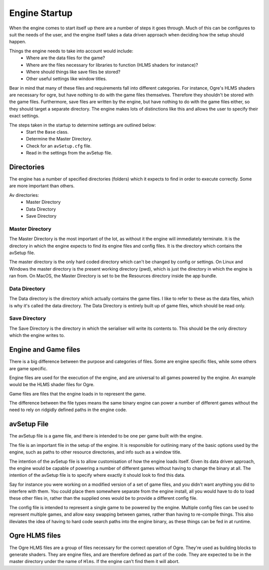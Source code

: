 Engine Startup
==============

When the engine comes to start itself up there are a number of steps it goes through.
Much of this can be configures to suit the needs of the user, and the engine itself takes a data driven approach when deciding how the setup should happen.

Things the engine needs to take into account would include:
 - Where are the data files for the game?
 - Where are the files necessary for libraries to function (HLMS shaders for instance)?
 - Where should things like save files be stored?
 - Other useful settings like window titles.

Bear in mind that many of these files and requirements fall into different categories.
For instance, Ogre's HLMS shaders are necessary for ogre, but have nothing to do with the game files themselves.
Therefore they shouldn't be stored with the game files.
Furthermore, save files are written by the engine, but have nothing to do with the game files either, so they should target a separate directory.
The engine makes lots of distinctions like this and allows the user to specify their exact settings.

The steps taken in the startup to determine settings are outlined below:
 - Start the ``Base`` class.
 - Determine the Master Directory.
 - Check for an ``avSetup.cfg`` file.
 - Read in the settings from the avSetup file.

Directories
-----------
The engine has a number of specified directories (folders) which it expects to find in order to execute correctly.
Some are more important than others.

Av directories:
 - Master Directory
 - Data Directory
 - Save Directory

Master Directory
^^^^^^^^^^^^^^^^
The Master Directory is the most important of the lot, as without it the engine will immediately terminate.
It is the directory in which the engine expects to find its engine files and config files.
It is the directory which contains the avSetup file.

The master directory is the only hard coded directory which can't be changed by config or settings.
On Linux and Windows the master directory is the present working directory (pwd), which is just the directory in which the engine is ran from.
On MacOS, the Master Directory is set to be the Resources directory inside the app bundle.

Data Directory
^^^^^^^^^^^^^^
The Data directory is the directory which actually contains the game files.
I like to refer to these as the data files, which is why it's called the data directory.
The Data Directory is entirely built up of game files, which should be read only.

Save Directory
^^^^^^^^^^^^^^
The Save Directory is the directory in which the serialiser will write its contents to.
This should be the only directory which the engine writes to.

Engine and Game files
---------------------
There is a big difference between the purpose and categories of files.
Some are engine specific files, while some others are game specific.

Engine files are used for the execution of the engine, and are universal to all games powered by the engine.
An example would be the HLMS shader files for Ogre.

Game files are files that the engine loads in to represent the game.

The difference between the file types means the same binary engine can power a number of different games without the need to rely on ridgidly defined paths in the engine code.

avSetup File
------------
The avSetup file is a game file, and there is intended to be one per game built with the engine.

The file is an important file in the setup of the engine.
It is responsible for outlining many of the basic options used by the engine, such as paths to other resource directories, and info such as a window title.

The intention of the avSetup file is to allow customisation of how the engine loads itself.
Given its data driven approach, the engine would be capable of powering a number of different games without having to change the binary at all.
The intention of the avSetup file is to specify where exactly it should look to find this data.

Say for instance you were working on a modified version of a set of game files, and you didn't want anything you did to interfere with them.
You could place them somewhere separate from the engine install, all you would have to do to load these other files in, rather than the supplied ones would be to provide a different config file.

The config file is intended to represent a single game to be powered by the engine.
Multiple config files can be used to represent multiple games, and allow easy swapping between games, rather than having to re-compile things.
This also illeviates the idea of having to hard code search paths into the engine binary, as these things can be fed in at runtime.

Ogre HLMS files
---------------
The Ogre HLMS files are a group of files necessary for the correct operation of Ogre.
They're used as building blocks to generate shaders.
They are engine files, and are therefore defined as part of the code.
They are expected to be in the master directory under the name of ``Hlms``.
If the engine can't find them it will abort.

